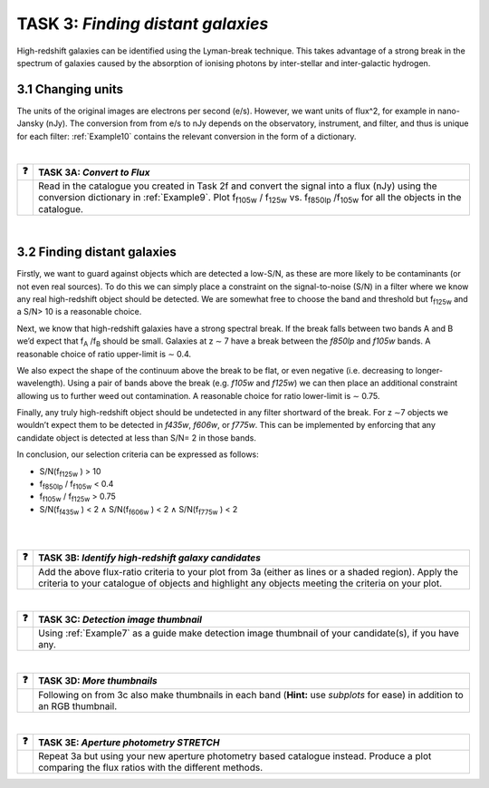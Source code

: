 ===========================
TASK 3:  *Finding distant galaxies*
===========================
High-redshift galaxies can be identified using the Lyman-break technique. This takes advantage of a strong break in the spectrum of galaxies caused by the absorption of ionising photons by inter-stellar and inter-galactic hydrogen.

3.1  Changing units
-------------------
The units of the original images are electrons per second (e/s). However, we want units of flux^2, for example in nano-Jansky (nJy). The conversion from from e/s to nJy depends on the observatory, instrument, and filter, and thus is unique for each filter: :ref:`Example10` contains the relevant conversion in the form of a dictionary.

|

========  ========
❓         **TASK 3A:** *Convert to Flux*
========  ========
|           Read in the catalogue you created in Task 2f and convert the signal into a flux (nJy) using the conversion dictionary in :ref:`Example9`. Plot f\ :sub:`f105w` / f\ :sub:`125w` vs. f\ :sub:`f850lp` /f\ :sub:`105w` for all the objects in the catalogue. 
========  ========

|

3.2  Finding distant galaxies
-----------------------------
Firstly, we want to guard against objects which are detected a low-S/N, as these are more likely to be contaminants (or not even real sources). To do this we can simply place a constraint on the signal-to-noise (S/N) in a filter where we know any real high-redshift object should be detected. We are somewhat free to choose the band and threshold but f\ :sub:`f125w` and a S/N> 10 is a reasonable choice. 

Next, we know that high-redshift galaxies have a strong spectral break. If the break falls between two bands A and B we’d expect that f\ :sub:`A` /f\ :sub:`B` should be small. Galaxies at z ∼ 7 have a break between the *f850lp* and *f105w* bands. A reasonable choice of ratio upper-limit is ∼ 0.4.

We also expect the shape of the continuum above the break to be flat, or even negative (i.e. decreasing to longer-wavelength). Using a pair of bands above the break (e.g. *f105w* and *f125w*) we can then place an additional constraint allowing us to further weed out contamination. A reasonable choice for ratio lower-limit is ∼ 0.75. 

Finally, any truly high-redshift object should be undetected in any filter shortward of the break. For z ∼7 objects we wouldn’t expect them to be detected in *f435w*, *f606w*, or *f775w*. This can be implemented by enforcing that any candidate object is detected at less than S/N= 2 in those bands.

In conclusion, our selection criteria can be expressed as follows:

.. class:: center

- S/N(f\ :sub:`f125w` ) > 10 

- f\ :sub:`f850lp` / f\ :sub:`f105w` < 0.4 

- f\ :sub:`f105w` / f\ :sub:`f125w` > 0.75 

- S/N(f\ :sub:`f435w` ) < 2 ∧ S/N(f\ :sub:`f606w` ) < 2 ∧ S/N(f\ :sub:`f775w` ) < 2 

|
|

========  ========
❓         **TASK 3B:** *Identify high-redshift galaxy candidates*
========  ========
|           Add the above flux-ratio criteria to your plot from 3a (either as lines or a shaded region). Apply the criteria to your catalogue of objects and highlight any objects meeting the criteria on your plot.
========  ========

|

========  ========
❓         **TASK 3C:** *Detection image thumbnail*
========  ========
|          Using :ref:`Example7` as a guide make detection image thumbnail of your candidate(s), if you have any.
========  ========

|

========  ========
❓         **TASK 3D:** *More thumbnails*
========  ========
|          Following on from 3c also make thumbnails in each band (**Hint:** use *subplots* for ease) in addition to an RGB thumbnail.
========  ========

|

========  ========
❓         **TASK 3E:** *Aperture photometry STRETCH*
========  ========
|          Repeat 3a but using your new aperture photometry based catalogue instead. Produce a plot comparing the flux ratios with the different methods.
========  ========
